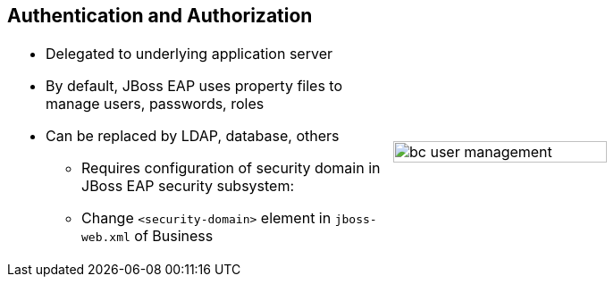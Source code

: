:scrollbar:
:data-uri:


== Authentication and Authorization

[.noredheader,cols="<,^"]
|======
a|* Delegated to underlying application server
* By default, JBoss EAP uses property files to manage users, passwords, roles
* Can be replaced by LDAP, database, others
** Requires configuration of security domain in JBoss EAP security subsystem:
** Change `<security-domain>` element in `jboss-web.xml` of Business 
|image:images/bc-user-management.png[align="center",height="75%"]
|======



ifdef::showscript[]

Transcript:

Authentication and authorization in JBoss BPM suite is delegated to the underlying application server.

When using JBoss EAP as the application server, JBoss EAP uses property files to manage users, passwords and roles. The JBoss EAP default usage of property files can be replaced by other authentication and authorization mechanisms such as LDAP or a database.

To replace the authentication and authorization method, you  must configure a JBoss EAP security subsystem. Once the security subsystem is configured, change the `<security-domain>` element of the `jboss-web.xml` file of the `business-central.war` and the `kie-server.war` to point to the new security domain.



endif::showscript[]
